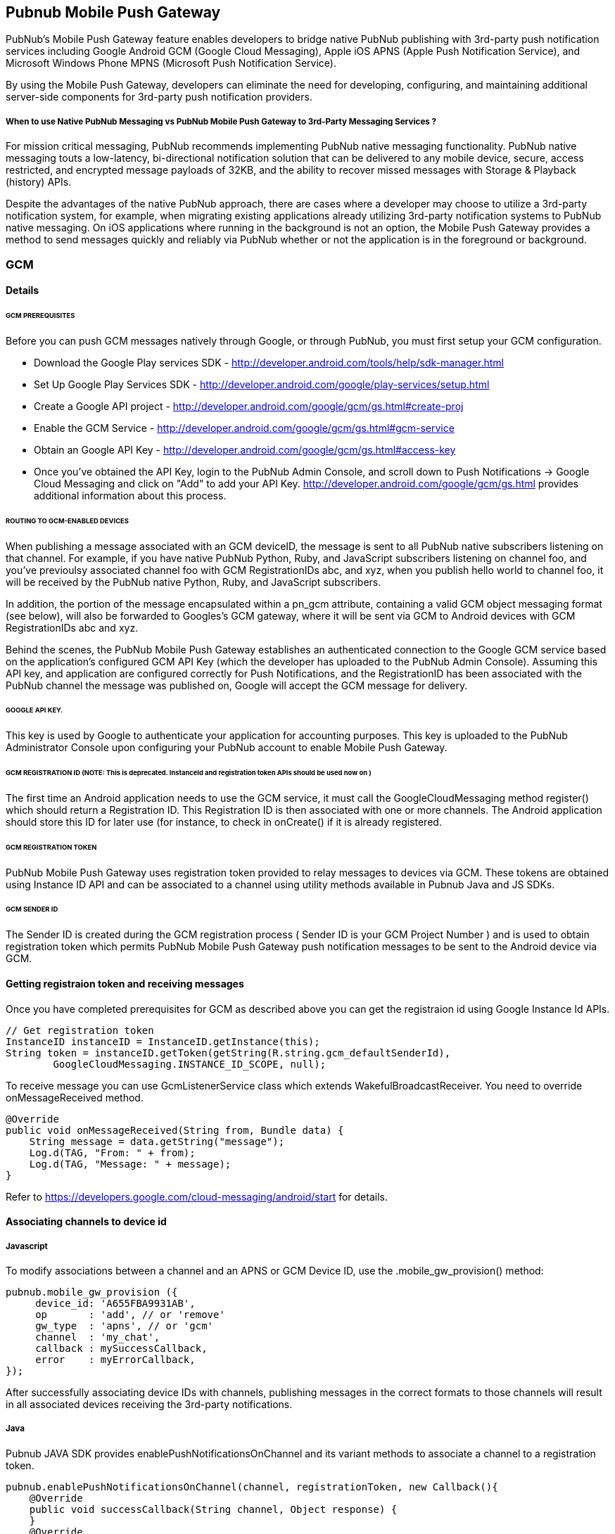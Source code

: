 

== Pubnub Mobile Push Gateway

PubNub's Mobile Push Gateway feature enables developers to bridge native PubNub publishing with 3rd-party push notification services including Google Android GCM (Google Cloud Messaging), Apple iOS APNS (Apple Push Notification Service), and Microsoft Windows Phone MPNS (Microsoft Push Notification Service).

By using the Mobile Push Gateway, developers can eliminate the need for developing, configuring, and maintaining additional server-side components for 3rd-party push notification providers.

===== When to use Native PubNub Messaging vs PubNub Mobile Push Gateway to 3rd-Party Messaging Services ?

For mission critical messaging, PubNub recommends implementing PubNub native messaging functionality. PubNub native messaging touts a low-latency, bi-directional notification solution that can be delivered to any mobile device, secure, access restricted, and encrypted message payloads of 32KB, and the ability to recover missed messages with Storage & Playback (history) APIs.

Despite the advantages of the native PubNub approach, there are cases where a developer may choose to utilize a 3rd-party notification system, for example, when migrating existing applications already utilizing 3rd-party notification systems to PubNub native messaging. On iOS applications where running in the background is not an option, the Mobile Push Gateway provides a method to send messages quickly and reliably via PubNub whether or not the application is in the foreground or background.

=== GCM 

==== Details

====== GCM PREREQUISITES

Before you can push GCM messages natively through Google, or through PubNub, you must first setup your GCM configuration.

* Download the Google Play services SDK - http://developer.android.com/tools/help/sdk-manager.html
* Set Up Google Play Services SDK - http://developer.android.com/google/play-services/setup.html
* Create a Google API project - http://developer.android.com/google/gcm/gs.html#create-proj
* Enable the GCM Service - http://developer.android.com/google/gcm/gs.html#gcm-service
* Obtain an Google API Key - http://developer.android.com/google/gcm/gs.html#access-key
* Once you've obtained the API Key, login to the PubNub Admin Console, and scroll down to Push Notifications → Google Cloud Messaging and click on "Add" to add your API Key. http://developer.android.com/google/gcm/gs.html provides additional information about this process.

====== ROUTING TO GCM-ENABLED DEVICES

When publishing a message associated with an GCM deviceID, the message is sent to all PubNub native subscribers listening on that channel. For example, if you have native PubNub Python, Ruby, and JavaScript subscribers listening on channel foo, and you've previoulsy associated channel foo with GCM RegistrationIDs abc, and xyz, when you publish hello world to channel foo, it will be received by the PubNub native Python, Ruby, and JavaScript subscribers.

In addition, the portion of the message encapsulated within a pn_gcm attribute, containing a valid GCM object messaging format (see below), will also be forwarded to Googles's GCM gateway, where it will be sent via GCM to Android devices with GCM RegistrationIDs abc and xyz.

Behind the scenes, the PubNub Mobile Push Gateway establishes an authenticated connection to the Google GCM service based on the application's configured GCM API Key (which the developer has uploaded to the PubNub Admin Console). Assuming this API key, and application are configured correctly for Push Notifications, and the RegistrationID has been associated with the PubNub channel the message was published on, Google will accept the GCM message for delivery.

====== GOOGLE API KEY.

This key is used by Google to authenticate your application for accounting purposes. This key is uploaded to the PubNub Administrator Console upon configuring your PubNub account to enable Mobile Push Gateway.

====== GCM REGISTRATION ID (NOTE: This is deprecated. InstanceId and registration token APIs should be used now on )

The first time an Android application needs to use the GCM service, it must call the GoogleCloudMessaging method register() which should return a Registration ID. This Registration ID is then associated with one or more channels. The Android application should store this ID for later use (for instance, to check in onCreate() if it is already registered.

====== GCM REGISTRATION TOKEN

PubNub Mobile Push Gateway uses registration token provided to relay messages to devices via GCM. These tokens are obtained using Instance ID API and can be associated to a channel using utility methods available in Pubnub Java and JS SDKs.

====== GCM SENDER ID

The Sender ID is created during the GCM registration process ( Sender ID is your GCM Project Number ) and is used to obtain registration token which permits PubNub Mobile Push Gateway push notification messages to be sent to the Android device via GCM.

==== Getting registraion token and receiving messages

Once you have completed prerequisites for GCM as described above you can get the registraion id using Google Instance Id APIs.

```
// Get registration token
InstanceID instanceID = InstanceID.getInstance(this);
String token = instanceID.getToken(getString(R.string.gcm_defaultSenderId),
        GoogleCloudMessaging.INSTANCE_ID_SCOPE, null);
```
To receive message you can use GcmListenerService class which extends WakefulBroadcastReceiver. You need to override
onMessageReceived method.

```
@Override
public void onMessageReceived(String from, Bundle data) {
    String message = data.getString("message");
    Log.d(TAG, "From: " + from);
    Log.d(TAG, "Message: " + message);
}
```

Refer to https://developers.google.com/cloud-messaging/android/start for details.

==== Associating channels to device id

===== Javascript

To modify associations between a channel and an APNS or GCM Device ID, use the .mobile_gw_provision() method:

```
pubnub.mobile_gw_provision ({
     device_id: 'A655FBA9931AB',
     op       : 'add', // or 'remove'
     gw_type  : 'apns', // or 'gcm'
     channel  : 'my_chat',
     callback : mySuccessCallback,
     error    : myErrorCallback,
});
```
After successfully associating device IDs with channels, publishing messages in the correct formats to those channels will result in all associated devices receiving the 3rd-party notifications.

===== Java

Pubnub JAVA SDK provides enablePushNotificationsOnChannel and its variant methods to associate a channel to a registration token. 
```

pubnub.enablePushNotificationsOnChannel(channel, registrationToken, new Callback(){
    @Override
    public void successCallback(String channel, Object response) {
    }
    @Override
    public void errorCallback(String channel, PubnubError error) {
        
    }
});
```



==== Sending message to device via GCM

===== Sending a GCM Test Message via PubNub

When sending the following object to a channel associated with a GCM Registration ID, if everything is in place, the device should receive the object {"summary":"hello world"} when the application is in the background or foreground.
```
{
    "pn_gcm": {
        "data" : {
            "summary": "hello world"
        }
    }
}
```
This dictionary must contain another dictionary identified by the key pn_gcm. When sending a message to GCM you must use the data parameter to include a message payload.

===== ROUTING TO NATIVE AND MULTIPLE 3RD-PARTY MESSAGING ENDPOINTS IN A SINGLE PUBLISH

It is possible to structure a single message to contain different message payloads for native PubNub and multiple 3rd-Party endpoints. To do this, just specify root-level pn_apns, pn_gcm and pn_mpns keys with appropriate platform-specific data. Its important to remember that Native PubNub devices will receive the ENTIRE payload, but 3rd-Party endpoints will only receive the data encapsulated in their associated pn_* key.

In the below example, associated iOS devices will receive only the data within the pn_apns key, and associated GCM devices will receive only the data within the pn_gcm key. Native PubNub subscribers will receive the entire literal object, including pn_apns, pn_gcm and full_game keys.

```
{
    "pn_apns": {
        "aps" : {
            "alert": "Game update 49ers touchdown",
            "badge": 2
        },
        "teams" : ["49ers", "raiders"],
        "score" : [7, 0]
    },
    "pn_gcm": {
        "data" : {
            "summary": "Game update 49ers touchdown",
            "teams" : ["49ers", "raiders"],
            "score" : [7, 0],
            "lastplay" : "5yd run up the middle"
        }
    },
    "full_game" : {
        "date" : "2014.05.20",
        "foobar" : "Data that is not pertinent to devices"
    }
}
```
For any given published message, you may include any combination of pn_* and non-pn_* keys and data.


